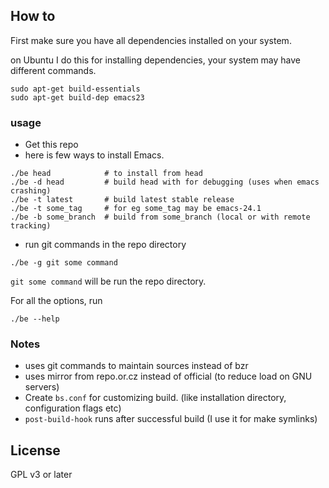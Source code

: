 ** How to
First make sure you have all dependencies installed on your system.

on Ubuntu I do this for installing dependencies, your system may have
different commands.
: sudo apt-get build-essentials
: sudo apt-get build-dep emacs23

*** usage
- Get this repo
- here is few ways to install Emacs.
: ./be head            # to install from head
: ./be -d head         # build head with for debugging (uses when emacs crashing)
: ./be -t latest       # build latest stable release
: ./be -t some_tag     # for eg some_tag may be emacs-24.1
: ./be -b some_branch  # build from some_branch (local or with remote tracking)

- run git commands in the repo directory
: ./be -g git some command
~git some command~ will be run the repo directory.

For all the options, run
: ./be --help

*** Notes
- uses git commands to maintain sources instead of bzr
- uses mirror from repo.or.cz instead of official (to reduce load on GNU servers)
- Create =bs.conf= for customizing build. (like installation directory,
  configuration flags etc)
- =post-build-hook= runs after successful build (I use it for make
  symlinks)

** License
GPL v3 or later
